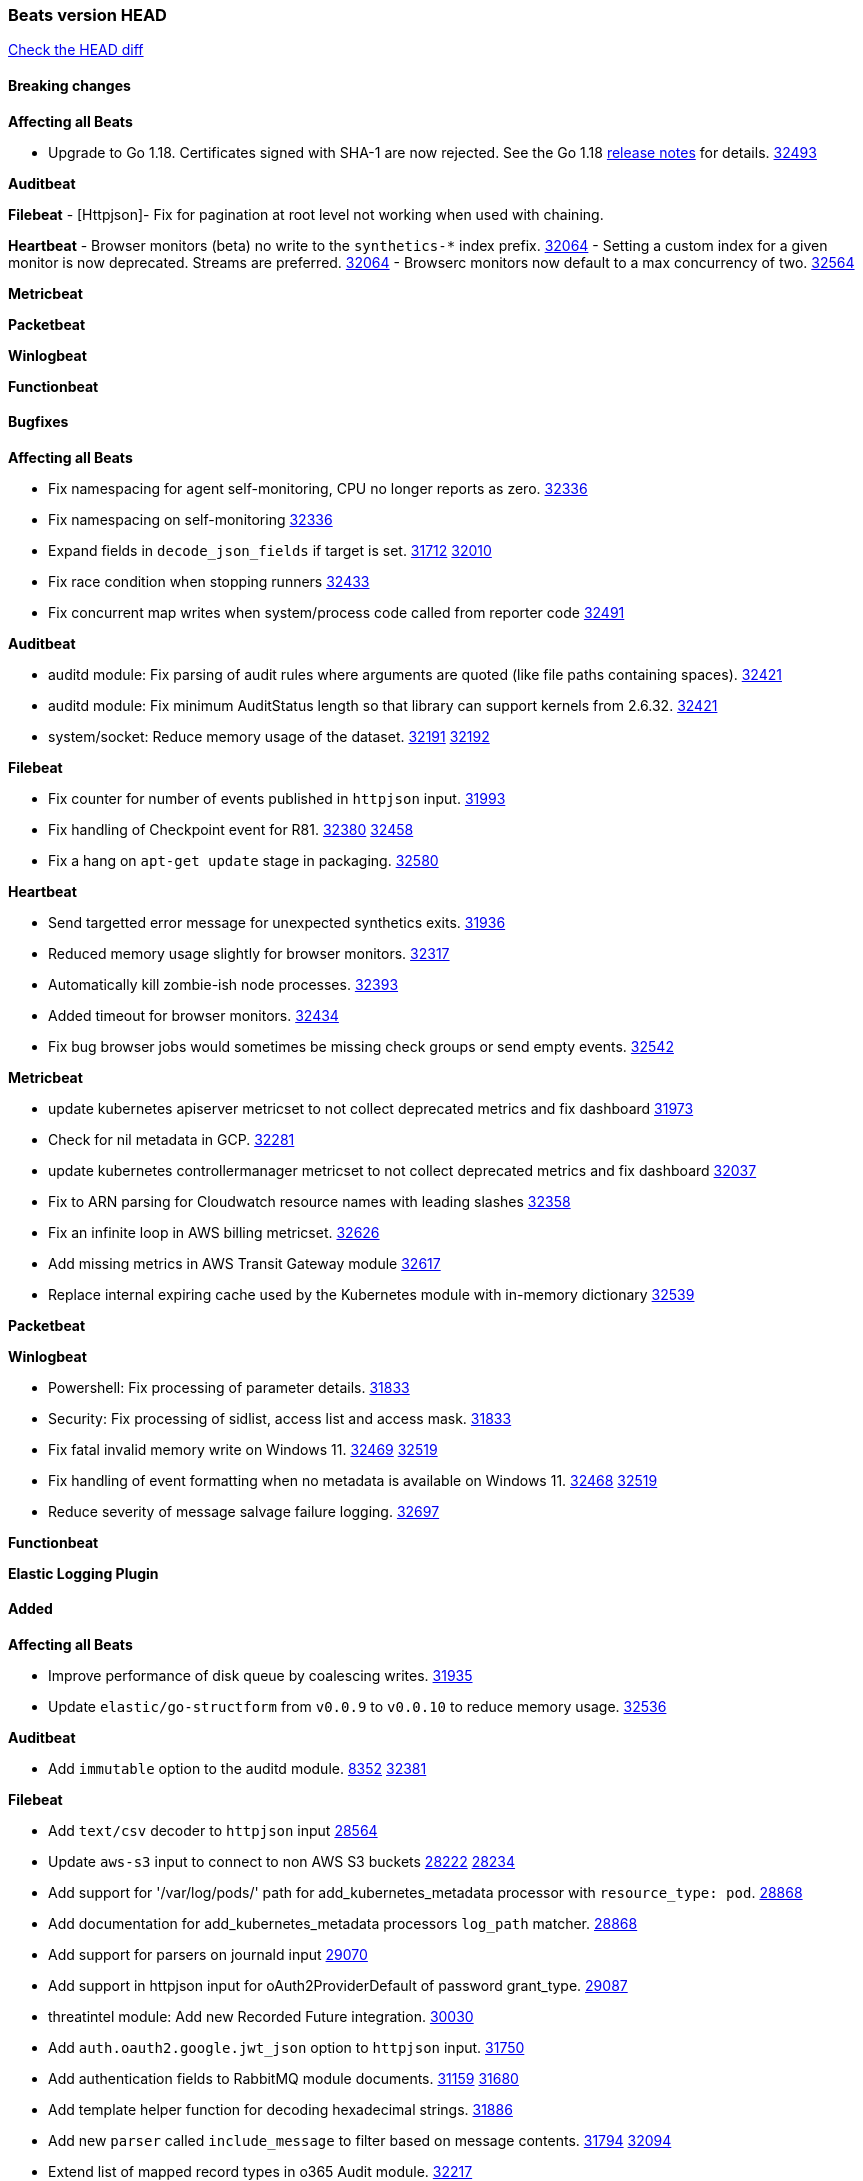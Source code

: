 // Use these for links to issue and pulls. Note issues and pulls redirect one to
// each other on Github, so don't worry too much on using the right prefix.
:issue: https://github.com/elastic/beats/issues/
:pull: https://github.com/elastic/beats/pull/

=== Beats version HEAD
https://github.com/elastic/beats/compare/v8.2.0\...main[Check the HEAD diff]

==== Breaking changes

*Affecting all Beats*

* Upgrade to Go 1.18. Certificates signed with SHA-1 are now rejected. See the Go 1.18 https://tip.golang.org/doc/go1.18#sha1[release notes] for details. {pull}32493[32493]



*Auditbeat*


*Filebeat*
 - [Httpjson]- Fix for pagination at root level not working when used with chaining.

*Heartbeat*
- Browser monitors (beta) no write to the `synthetics-*` index prefix. {pull}32064[32064]
- Setting a custom index for a given monitor is now deprecated. Streams are preferred. {pull}32064[32064]
- Browserc monitors now default to a max concurrency of two. {pull}32564[32564]

*Metricbeat*


*Packetbeat*


*Winlogbeat*


*Functionbeat*


==== Bugfixes

*Affecting all Beats*

- Fix namespacing for agent self-monitoring, CPU no longer reports as zero. {pull}32336[32336]
- Fix namespacing on self-monitoring {pull}32336[32336]
- Expand fields in `decode_json_fields` if target is set. {issue}31712[31712] {pull}32010[32010]
- Fix race condition when stopping runners {pull}32433[32433]
- Fix concurrent map writes when system/process code called from reporter code {pull}32491[32491]

*Auditbeat*

- auditd module: Fix parsing of audit rules where arguments are quoted (like file paths containing spaces). {pull}32421[32421]
- auditd module: Fix minimum AuditStatus length so that library can support kernels from 2.6.32. {pull}32421[32421]
- system/socket: Reduce memory usage of the dataset. {issue}32191[32191] {pull}32192[32192]

*Filebeat*

- Fix counter for number of events published in `httpjson` input. {pull}31993[31993]
- Fix handling of Checkpoint event for R81. {issue}32380[32380] {pull}32458[32458]
- Fix a hang on `apt-get update` stage in packaging. {pull}32580[32580]

*Heartbeat*

- Send targetted error message for unexpected synthetics exits. {pull}31936[31936]
- Reduced memory usage slightly for browser monitors. {pull}32317[32317]
- Automatically kill zombie-ish node processes. {pull}32393[32393]
- Added timeout for browser monitors. {pull}32434[32434]
- Fix bug browser jobs would sometimes be missing check groups or send empty events. {pull}32542[32542]

*Metricbeat*

- update kubernetes apiserver metricset to not collect deprecated metrics and fix dashboard {pull}31973[31973]
- Check for nil metadata in GCP. {pull}32281[32281]
- update kubernetes controllermanager metricset to not collect deprecated metrics and fix dashboard {pull}32037[32037]
- Fix to ARN parsing for Cloudwatch resource names with leading slashes {pull}32358[32358]
- Fix an infinite loop in AWS billing metricset. {pull}32626[32626]
- Add missing metrics in AWS Transit Gateway module {pull}32617[32617]
- Replace internal expiring cache used by the Kubernetes module with in-memory dictionary {pull}32539[32539]

*Packetbeat*


*Winlogbeat*

- Powershell: Fix processing of parameter details. {pull}31833[31833]
- Security: Fix processing of sidlist, access list and access mask. {pull}31833[31833]
- Fix fatal invalid memory write on Windows 11. {issue}32469[32469] {pull}32519[32519]
- Fix handling of event formatting when no metadata is available on Windows 11. {issue}32468[32468] {pull}32519[32519]
- Reduce severity of message salvage failure logging. {pull}32697[32697]

*Functionbeat*



*Elastic Logging Plugin*


==== Added

*Affecting all Beats*

- Improve performance of disk queue by coalescing writes. {pull}31935[31935]
- Update `elastic/go-structform` from `v0.0.9` to `v0.0.10` to reduce memory usage. {pull}32536[32536]

*Auditbeat*

- Add `immutable` option to the auditd module. {issue}8352[8352] {pull}32381[32381]

*Filebeat*

- Add `text/csv` decoder to `httpjson` input {pull}28564[28564]
- Update `aws-s3` input to connect to non AWS S3 buckets {issue}28222[28222] {pull}28234[28234]
- Add support for '/var/log/pods/' path for add_kubernetes_metadata processor with `resource_type: pod`. {pull}28868[28868]
- Add documentation for add_kubernetes_metadata processors `log_path` matcher. {pull}28868[28868]
- Add support for parsers on journald input {pull}29070[29070]
- Add support in httpjson input for oAuth2ProviderDefault of password grant_type. {pull}29087[29087]
- threatintel module: Add new Recorded Future integration. {pull}30030[30030]
- Add `auth.oauth2.google.jwt_json` option to `httpjson` input. {pull}31750[31750]
- Add authentication fields to RabbitMQ module documents. {issue}31159[31159] {pull}31680[31680]
- Add template helper function for decoding hexadecimal strings. {pull}31886[31886]
- Add new `parser` called `include_message` to filter based on message contents. {issue}31794[31794] {pull}32094[32094]
- Extend list of mapped record types in o365 Audit module. {pull}32217[32217]
- Add references for CRI-O configuration in input-container and in our kubernetes manifests {issue}32149[32149] {pull}32151[32151]
- httpjson input: Add `replaceAll` helper function to template context. {pull}32365[32365]
- Optimize grok patterns in system.auth module pipeline. {pull}32360[32360]
- Checkpoint module: add authentication operation outcome enrichment. {issue}32230[32230] {pull}32431[32431]
- add documentation for decode_xml_wineventlog processor field mappings.  {pull}32456[32456]
- httpjson input: Add request tracing logger. {issue}32402[32402] {pull}32412[32412]

*Auditbeat*


*Filebeat*


*Heartbeat*


*Metricbeat*

- Enhance Oracle Module: Change tablespace metricset collection period {issue}30948[30948] {pull}31259[#31259]
- Add orchestrator cluster ECS fields in kubernetes events {pull}31341[31341]
- Enhance Oracle Module: Refactor module to properly use host parsers instead of doing its own parsing of hosts {issue}31611[31611] {pull}31692[#31692]
- Enhance Oracle Module: Connection string for Oracle does not handle special characters properly {issue}24609[24609] {pull}31368[#31368]
- Enhance Oracle Module: New sysmetric metricset {issue}30946[30946] {pull}31462[#31462]
- Upgrade Mongodb library in Beats to v5 {pull}31185[31185]
* Differentiate between actual idle CPU states and an uninterruptible disk sleep. https://github.com/elastic/elastic-agent-system-metrics/pull/32[system-metrics#32]
- AWS Fargate: Added support for DesiredStatus and KnownStatus {issue}32077[32077] {pull}32342[#32342]
- Enable Generic SQL merge metrics to a single event for sql_queries using new flag {pull}32394[32394]
- Add distribution type metrics for GCP {pull}32170[32170]

*Packetbeat*

- Add support for specifying default route interface sniffing. {issue}31905[31905] {pull}31950[31950]
- Add support for TCP transport to the SIP protocol. {issue}28166[28166] {pull}32346[32346]

*Functionbeat*


*Winlogbeat*


*Elastic Log Driver*


==== Deprecated

*Affecting all Beats*


*Filebeat*


*Heartbeat*


*Metricbeat*


*Packetbeat*

*Winlogbeat*


*Functionbeat*

==== Known Issue
















